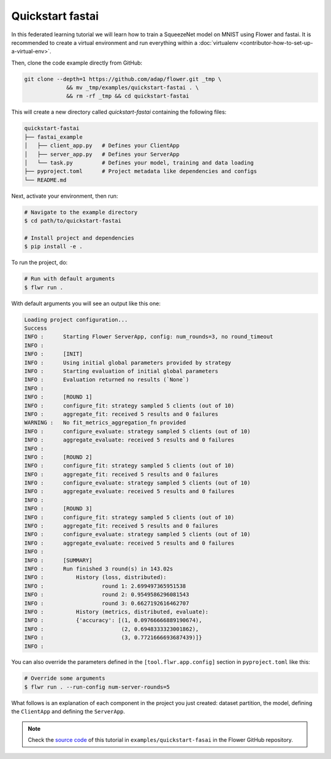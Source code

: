 .. _quickstart-fastai:

###################
 Quickstart fastai
###################

In this federated learning tutorial we will learn how to train a
SqueezeNet model on MNIST using Flower and fastai. It is recommended to
create a virtual environment and run everything within a
:doc:`virtualenv <contributor-how-to-set-up-a-virtual-env>`.

Then, clone the code example directly from GitHub:

.. code:: shell

   git clone --depth=1 https://github.com/adap/flower.git _tmp \
                && mv _tmp/examples/quickstart-fastai . \
                && rm -rf _tmp && cd quickstart-fastai

This will create a new directory called `quickstart-fastai` containing
the following files:

.. code:: shell

   quickstart-fastai
   ├── fastai_example
   │   ├── client_app.py   # Defines your ClientApp
   │   ├── server_app.py   # Defines your ServerApp
   │   └── task.py         # Defines your model, training and data loading
   ├── pyproject.toml      # Project metadata like dependencies and configs
   └── README.md

Next, activate your environment, then run:

.. code:: shell

   # Navigate to the example directory
   $ cd path/to/quickstart-fastai

   # Install project and dependencies
   $ pip install -e .

To run the project, do:

.. code:: shell

   # Run with default arguments
   $ flwr run .

With default arguments you will see an output like this one:

.. code:: shell

   Loading project configuration...
   Success
   INFO :      Starting Flower ServerApp, config: num_rounds=3, no round_timeout
   INFO :
   INFO :      [INIT]
   INFO :      Using initial global parameters provided by strategy
   INFO :      Starting evaluation of initial global parameters
   INFO :      Evaluation returned no results (`None`)
   INFO :
   INFO :      [ROUND 1]
   INFO :      configure_fit: strategy sampled 5 clients (out of 10)
   INFO :      aggregate_fit: received 5 results and 0 failures
   WARNING :   No fit_metrics_aggregation_fn provided
   INFO :      configure_evaluate: strategy sampled 5 clients (out of 10)
   INFO :      aggregate_evaluate: received 5 results and 0 failures
   INFO :
   INFO :      [ROUND 2]
   INFO :      configure_fit: strategy sampled 5 clients (out of 10)
   INFO :      aggregate_fit: received 5 results and 0 failures
   INFO :      configure_evaluate: strategy sampled 5 clients (out of 10)
   INFO :      aggregate_evaluate: received 5 results and 0 failures
   INFO :
   INFO :      [ROUND 3]
   INFO :      configure_fit: strategy sampled 5 clients (out of 10)
   INFO :      aggregate_fit: received 5 results and 0 failures
   INFO :      configure_evaluate: strategy sampled 5 clients (out of 10)
   INFO :      aggregate_evaluate: received 5 results and 0 failures
   INFO :
   INFO :      [SUMMARY]
   INFO :      Run finished 3 round(s) in 143.02s
   INFO :          History (loss, distributed):
   INFO :                  round 1: 2.699497365951538
   INFO :                  round 2: 0.9549586296081543
   INFO :                  round 3: 0.6627192616462707
   INFO :          History (metrics, distributed, evaluate):
   INFO :          {'accuracy': [(1, 0.09766666889190674),
   INFO :                        (2, 0.6948333323001862),
   INFO :                        (3, 0.7721666693687439)]}
   INFO :

You can also override the parameters defined in the
``[tool.flwr.app.config]`` section in ``pyproject.toml`` like this:

.. code:: shell

   # Override some arguments
   $ flwr run . --run-config num-server-rounds=5

What follows is an explanation of each component in the project you just
created: dataset partition, the model, defining the ``ClientApp`` and
defining the ``ServerApp``.

.. note::

   Check the `source code
   <https://github.com/adap/flower/tree/main/examples/quickstart-fastai>`_
   of this tutorial in ``examples/quickstart-fasai`` in the Flower
   GitHub repository.
